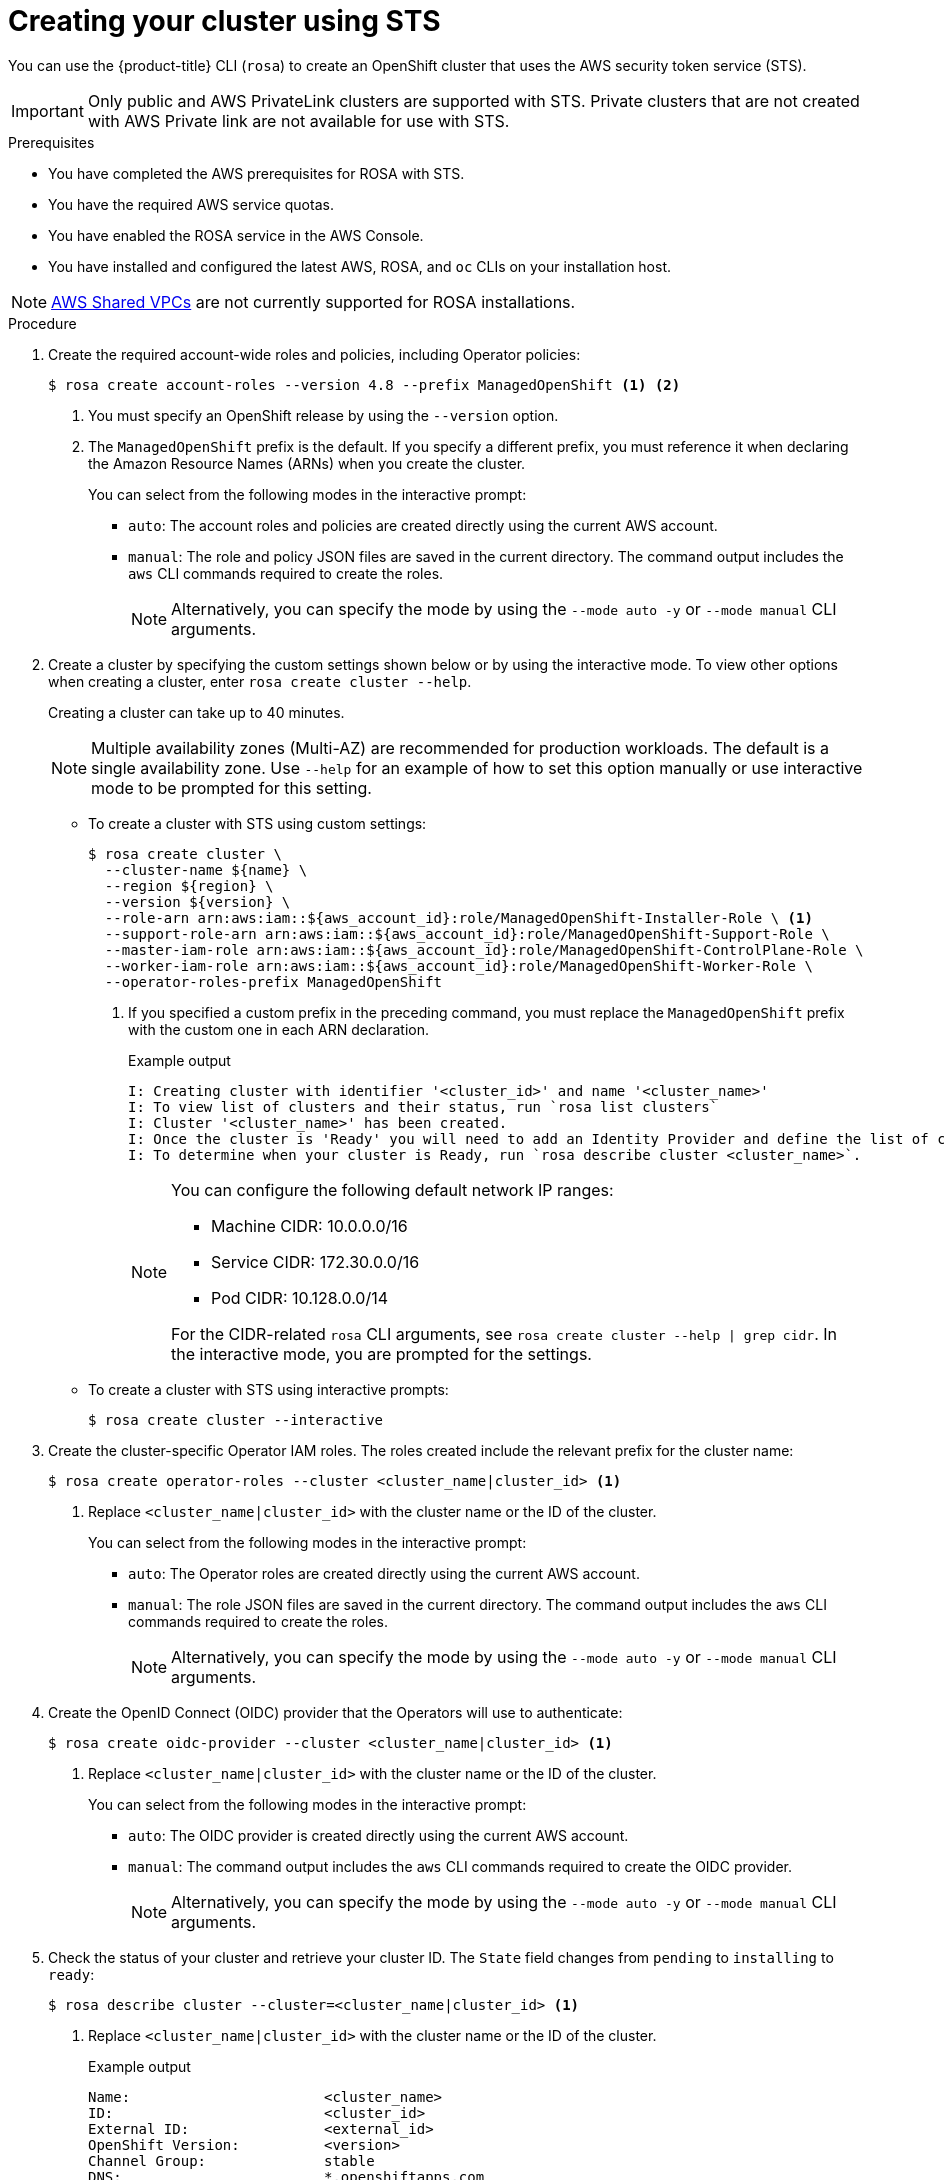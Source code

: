 // Module included in the following assemblies:
//
// * rosa_getting_started_sts/rosa-sts-creating-cluster.adoc

[id="rosa-sts-creating-cluster_{context}"]
= Creating your cluster using STS

You can use the {product-title} CLI (`rosa`) to create an OpenShift cluster that uses the AWS security token service (STS).

[IMPORTANT]
====
Only public and AWS PrivateLink clusters are supported with STS. Private clusters that are not created with AWS Private link are not available for use with STS.
====

.Prerequisites

* You have completed the AWS prerequisites for ROSA with STS.
* You have the required AWS service quotas.
* You have enabled the ROSA service in the AWS Console.
* You have installed and configured the latest AWS, ROSA, and `oc` CLIs on your installation host.

[NOTE]
====
link:https://docs.aws.amazon.com/vpc/latest/userguide/vpc-sharing.html[AWS Shared VPCs] are not currently supported for ROSA installations.
====

.Procedure

. Create the required account-wide roles and policies, including Operator policies:
+
[source,terminal]
----
$ rosa create account-roles --version 4.8 --prefix ManagedOpenShift <1> <2>
----
<1> You must specify an OpenShift release by using the `--version` option.
<2> The `ManagedOpenShift` prefix is the default. If you specify a different prefix, you must reference it when declaring the Amazon Resource Names (ARNs) when you create the cluster.
+
You can select from the following modes in the interactive prompt:
+
* `auto`: The account roles and policies are created directly using the current AWS account.
* `manual`: The role and policy JSON files are saved in the current directory. The command output includes the `aws` CLI commands required to create the roles.
+
[NOTE]
====
Alternatively, you can specify the mode by using the `--mode auto -y` or `--mode manual` CLI arguments.
====

. Create a cluster by specifying the custom settings shown below or by using the interactive mode. To view other options when creating a cluster, enter `rosa create cluster --help`.
+
Creating a cluster can take up to 40 minutes.
+
[NOTE]
====
Multiple availability zones (Multi-AZ) are recommended for production workloads. The default is a single availability zone. Use `--help` for an example of how to set this option manually or use interactive mode to be prompted for this setting.
====
+
* To create a cluster with STS using custom settings:
+
[source,terminal]
----
$ rosa create cluster \
  --cluster-name ${name} \
  --region ${region} \
  --version ${version} \
  --role-arn arn:aws:iam::${aws_account_id}:role/ManagedOpenShift-Installer-Role \ <1>
  --support-role-arn arn:aws:iam::${aws_account_id}:role/ManagedOpenShift-Support-Role \
  --master-iam-role arn:aws:iam::${aws_account_id}:role/ManagedOpenShift-ControlPlane-Role \
  --worker-iam-role arn:aws:iam::${aws_account_id}:role/ManagedOpenShift-Worker-Role \
  --operator-roles-prefix ManagedOpenShift
----
<1> If you specified a custom prefix in the preceding command, you must replace the `ManagedOpenShift` prefix with the custom one in each ARN declaration.
+
.Example output
[source,terminal]
----
I: Creating cluster with identifier '<cluster_id>' and name '<cluster_name>'
I: To view list of clusters and their status, run `rosa list clusters`
I: Cluster '<cluster_name>' has been created.
I: Once the cluster is 'Ready' you will need to add an Identity Provider and define the list of cluster administrators. See `rosa create idp --help` and `rosa create user --help` for more information.
I: To determine when your cluster is Ready, run `rosa describe cluster <cluster_name>`.
----
+
[NOTE]
====
You can configure the following default network IP ranges:

* Machine CIDR: 10.0.0.0/16
* Service CIDR: 172.30.0.0/16
* Pod CIDR: 10.128.0.0/14

For the CIDR-related `rosa` CLI arguments, see `rosa create cluster --help | grep cidr`. In the interactive mode, you are prompted for the settings.
====

* To create a cluster with STS using interactive prompts:
+
[source,terminal]
----
$ rosa create cluster --interactive
----

. Create the cluster-specific Operator IAM roles. The roles created include the relevant prefix for the cluster name:
+
[source,terminal]
----
$ rosa create operator-roles --cluster <cluster_name|cluster_id> <1>
----
<1> Replace `<cluster_name|cluster_id>` with the cluster name or the ID of the cluster.
+
You can select from the following modes in the interactive prompt:
+
* `auto`: The Operator roles are created directly using the current AWS account.
* `manual`: The role JSON files are saved in the current directory. The command output includes the `aws` CLI commands required to create the roles.
+
[NOTE]
====
Alternatively, you can specify the mode by using the `--mode auto -y` or `--mode manual` CLI arguments.
====

. Create the OpenID Connect (OIDC) provider that the Operators will use to authenticate:
+
[source,terminal]
----
$ rosa create oidc-provider --cluster <cluster_name|cluster_id> <1>
----
<1> Replace `<cluster_name|cluster_id>` with the cluster name or the ID of the cluster.
+
You can select from the following modes in the interactive prompt:
+
* `auto`: The OIDC provider is created directly using the current AWS account.
* `manual`: The command output includes the `aws` CLI commands required to create the OIDC provider.
+
[NOTE]
====
Alternatively, you can specify the mode by using the `--mode auto -y` or `--mode manual` CLI arguments.
====

. Check the status of your cluster and retrieve your cluster ID. The `State` field changes from `pending` to `installing` to `ready`:
+
[source,terminal]
----
$ rosa describe cluster --cluster=<cluster_name|cluster_id> <1>
----
<1> Replace `<cluster_name|cluster_id>` with the cluster name or the ID of the cluster.
+
.Example output
[source,terminal]
----
Name:                       <cluster_name>
ID:                         <cluster_id>
External ID:                <external_id>
OpenShift Version:          <version>
Channel Group:              stable
DNS:                        *.openshiftapps.com
AWS Account:                123456789012
API URL:                    https://api.<cluster_name>.openshiftapps.com:6443
Console URL:                https://console-openshift-console.apps.<cluster_name>.openshiftapps.com
Region:                     <region>
Multi-AZ:                   false
Nodes:
 - Master:                  3
 - Infra:                   2
 - Compute:                 2
Network:
 - Service CIDR:            172.30.0.0/16
 - Machine CIDR:            10.0.0.0/16
 - Pod CIDR:                10.128.0.0/14
 - Host Prefix:             /23
State:                      pending (Waiting for OIDC configuration)
Private:                    No
Created:                    Jun 10 2021 15:47:56 UTC
Details Page:               https://cloud.redhat.com/openshift/details/s/<subscription_id>
OIDC Endpoint URL:          https://rh-oidc.s3.us-east-1.amazonaws.com/<cluster_id>
----
+
[NOTE]
====
If installation fails or the `State` field does not change to `ready` after 40 minutes, check the installation troubleshooting documentation for more details.
====

. Track the progress of the cluster creation by watching the OpenShift installer logs:
+
[source,terminal]
----
$ rosa logs install --cluster=<cluster_name|cluster_id> --watch <1>
----
<1> Replace `<cluster_name|cluster_id>` with the cluster name or the ID of the cluster.
